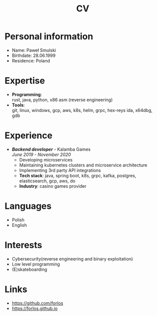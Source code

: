 #+hugo_base_dir: ../
#+hugo_section: /
#+OPTIONS: toc:nil num:nil author:nil date:nil
#+LATEX_HEADER: \usepackage{nopageno,indentfirst}

#+title: CV

* Personal information
- Name: Paweł Smulski
- Birthdate: 28.06.1999
- Residence: Poland
* Expertise
- *Programming*: \\
    rust, java, python, x86 asm (reverse engineering)
- *Tools*: \\
    git, linux, windows, gcp, aws, k8s, helm, grpc, hex-reys ida, x64dbg, gdb
* Experience
- /*Backend developer*/ - Kalamba Games \\
    /June 2019 - November 2020/
  + Developing microservices
  + Maintaining kubernetes clusters and microservice architecture
  + Implementing 3rd party API integrations
  + *Tech stack*: java, spring boot, k8s, grpc, kafka, postgres, elasticsearch, gcp, aws, do
  + *Industry*: casino games provider
* Languages
- Polish
- English
* Interests
- Cybersecurity(reverse engineering and binary exploitation)
- Low level programming
- (E)skateboarding
* Links
- https://github.com/forlos
- https://forlos.github.io
